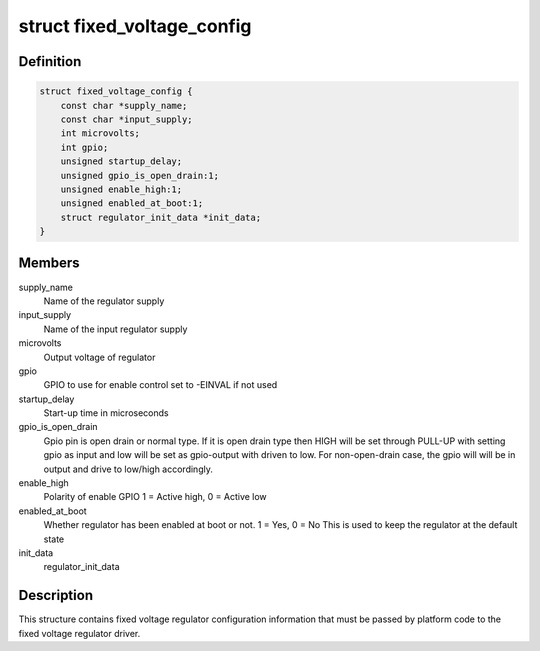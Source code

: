 .. -*- coding: utf-8; mode: rst -*-
.. src-file: include/linux/regulator/fixed.h

.. _`fixed_voltage_config`:

struct fixed_voltage_config
===========================

.. c:type:: struct fixed_voltage_config

    fixed_voltage_config structure

.. _`fixed_voltage_config.definition`:

Definition
----------

.. code-block:: c

    struct fixed_voltage_config {
        const char *supply_name;
        const char *input_supply;
        int microvolts;
        int gpio;
        unsigned startup_delay;
        unsigned gpio_is_open_drain:1;
        unsigned enable_high:1;
        unsigned enabled_at_boot:1;
        struct regulator_init_data *init_data;
    }

.. _`fixed_voltage_config.members`:

Members
-------

supply_name
    Name of the regulator supply

input_supply
    Name of the input regulator supply

microvolts
    Output voltage of regulator

gpio
    GPIO to use for enable control
    set to -EINVAL if not used

startup_delay
    Start-up time in microseconds

gpio_is_open_drain
    Gpio pin is open drain or normal type.
    If it is open drain type then HIGH will be set
    through PULL-UP with setting gpio as input
    and low will be set as gpio-output with driven
    to low. For non-open-drain case, the gpio will
    will be in output and drive to low/high accordingly.

enable_high
    Polarity of enable GPIO
    1 = Active high, 0 = Active low

enabled_at_boot
    Whether regulator has been enabled at
    boot or not. 1 = Yes, 0 = No
    This is used to keep the regulator at
    the default state

init_data
    regulator_init_data

.. _`fixed_voltage_config.description`:

Description
-----------

This structure contains fixed voltage regulator configuration
information that must be passed by platform code to the fixed
voltage regulator driver.

.. This file was automatic generated / don't edit.

